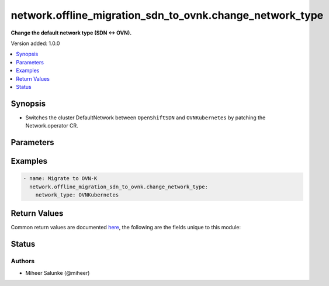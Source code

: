 .. _network.offline_migration_sdn_to_ovnk.change_network_type_module:


*********************************************************
network.offline_migration_sdn_to_ovnk.change_network_type
*********************************************************

**Change the default network type (SDN ↔ OVN).**


Version added: 1.0.0

.. contents::
   :local:
   :depth: 1


Synopsis
--------
- Switches the cluster DefaultNetwork between ``OpenShiftSDN`` and ``OVNKubernetes`` by patching the Network.operator CR.




Parameters
----------

.. raw:: html

    <table  border=0 cellpadding=0 class="documentation-table">
        <tr>
            <th colspan="1">Parameter</th>
            <th>Choices/<font color="blue">Defaults</font></th>
            <th width="100%">Comments</th>
        </tr>
            <tr>
                <td colspan="1">
                    <div class="ansibleOptionAnchor" id="parameter-"></div>
                    <b>network_type</b>
                    <a class="ansibleOptionLink" href="#parameter-" title="Permalink to this option"></a>
                    <div style="font-size: small">
                        <span style="color: purple">string</span>
                         / <span style="color: red">required</span>
                    </div>
                </td>
                <td>
                        <ul style="margin: 0; padding: 0"><b>Choices:</b>
                                    <li>OpenShiftSDN</li>
                                    <li>OVNKubernetes</li>
                        </ul>
                </td>
                <td>
                        <div>Desired network type.</div>
                </td>
            </tr>
            <tr>
                <td colspan="1">
                    <div class="ansibleOptionAnchor" id="parameter-"></div>
                    <b>timeout</b>
                    <a class="ansibleOptionLink" href="#parameter-" title="Permalink to this option"></a>
                    <div style="font-size: small">
                        <span style="color: purple">integer</span>
                    </div>
                </td>
                <td>
                        <b>Default:</b><br/><div style="color: blue">120</div>
                </td>
                <td>
                        <div>Desired timeout</div>
                </td>
            </tr>
    </table>
    <br/>




Examples
--------

.. code-block:: yaml

    - name: Migrate to OVN-K
      network.offline_migration_sdn_to_ovnk.change_network_type:
        network_type: OVNKubernetes



Return Values
-------------
Common return values are documented `here <https://docs.ansible.com/ansible/latest/reference_appendices/common_return_values.html#common-return-values>`_, the following are the fields unique to this module:

.. raw:: html

    <table border=0 cellpadding=0 class="documentation-table">
        <tr>
            <th colspan="1">Key</th>
            <th>Returned</th>
            <th width="100%">Description</th>
        </tr>
            <tr>
                <td colspan="1">
                    <div class="ansibleOptionAnchor" id="return-"></div>
                    <b>changed</b>
                    <a class="ansibleOptionLink" href="#return-" title="Permalink to this return value"></a>
                    <div style="font-size: small">
                      <span style="color: purple">boolean</span>
                    </div>
                </td>
                <td>always</td>
                <td>
                            <div>Whether the CR was modified.</div>
                    <br/>
                </td>
            </tr>
    </table>
    <br/><br/>


Status
------


Authors
~~~~~~~

- Miheer Salunke (@miheer)
